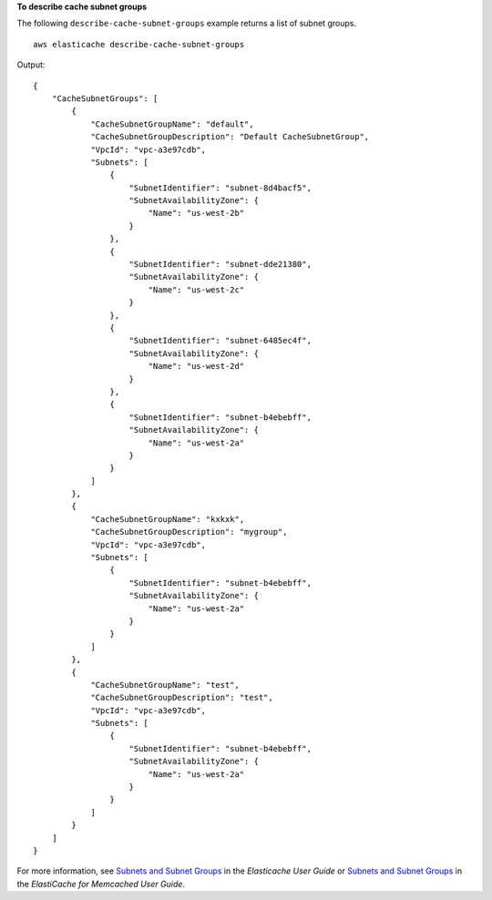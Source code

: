 **To describe cache subnet groups**

The following ``describe-cache-subnet-groups`` example returns a list of subnet groups. ::

    aws elasticache describe-cache-subnet-groups

Output::

    {
        "CacheSubnetGroups": [
            {
                "CacheSubnetGroupName": "default",
                "CacheSubnetGroupDescription": "Default CacheSubnetGroup",
                "VpcId": "vpc-a3e97cdb",
                "Subnets": [
                    {
                        "SubnetIdentifier": "subnet-8d4bacf5",
                        "SubnetAvailabilityZone": {
                            "Name": "us-west-2b"
                        }
                    },
                    {
                        "SubnetIdentifier": "subnet-dde21380",
                        "SubnetAvailabilityZone": {
                            "Name": "us-west-2c"
                        }
                    },
                    {
                        "SubnetIdentifier": "subnet-6485ec4f",
                        "SubnetAvailabilityZone": {
                            "Name": "us-west-2d"
                        }
                    },
                    {
                        "SubnetIdentifier": "subnet-b4ebebff",
                        "SubnetAvailabilityZone": {
                            "Name": "us-west-2a"
                        }
                    }
                ]
            },
            {
                "CacheSubnetGroupName": "kxkxk",
                "CacheSubnetGroupDescription": "mygroup",
                "VpcId": "vpc-a3e97cdb",
                "Subnets": [
                    {
                        "SubnetIdentifier": "subnet-b4ebebff",
                        "SubnetAvailabilityZone": {
                            "Name": "us-west-2a"
                        }
                    }
                ]
            },
            {
                "CacheSubnetGroupName": "test",
                "CacheSubnetGroupDescription": "test",
                "VpcId": "vpc-a3e97cdb",
                "Subnets": [
                    {
                        "SubnetIdentifier": "subnet-b4ebebff",
                        "SubnetAvailabilityZone": {
                            "Name": "us-west-2a"
                        }
                    }
                ]
            }
        ]
    }

For more information, see `Subnets and Subnet Groups <https://docs.aws.amazon.com/AmazonElastiCache/latest/red-ug/SubnetGroups.html>`__ in the *Elasticache User Guide* or `Subnets and Subnet Groups <https://docs.aws.amazon.com/AmazonElastiCache/latest/mem-ug/SubnetGroups.html>`__ in the *ElastiCache for Memcached User Guide*.